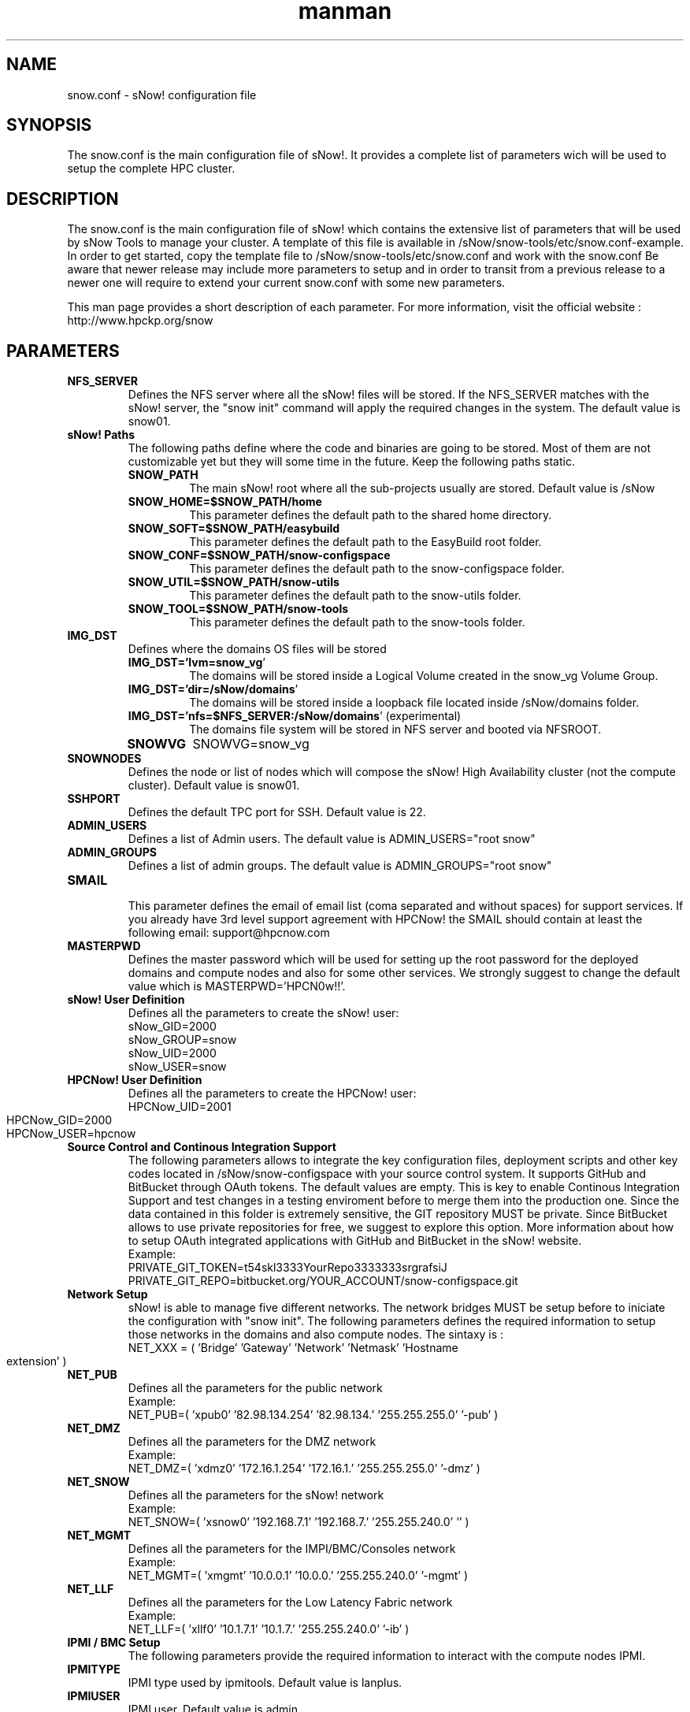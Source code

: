 .\" Manpage for sNow!
.\" Contact devel@hpcnow.com to correct errors or typos.
.TH man 8 "09 Jun 2016" "1.0.0" "sNow! snow.conf man page"
.SH NAME
snow.conf \- sNow! configuration file
.SH SYNOPSIS
The snow.conf is the main configuration file of sNow!. It provides a complete list of parameters wich will be used to setup the complete HPC cluster.
.SH DESCRIPTION
The snow.conf is the main configuration file of sNow! which contains the extensive list of parameters that will be used by sNow Tools to manage your cluster.
A template of this file is available in /sNow/snow-tools/etc/snow.conf-example. In order to get started, copy the template file to /sNow/snow-tools/etc/snow.conf and work with the snow.conf
Be aware that newer release may include more parameters to setup and in order to transit from a previous release to a newer one will require to extend your current snow.conf with some new parameters.

This man page provides a short description of each parameter. For more information, visit the official website : http://www.hpckp.org/snow
.TH man 8 "09 Jun 2016" "1.0.0" "sNow! snow.conf man page"
.SH PARAMETERS
.TP
\fBNFS_SERVER\fR
Defines the NFS server where all the sNow! files will be stored. If the NFS_SERVER matches with the sNow! server, the "snow init" command will apply the required changes in the system. The default value is snow01.

.TP
\fBsNow! Paths\fR
The following paths define where the code and binaries are going to be stored. Most of them are not customizable yet but they will some time in the future. Keep the following paths static.

.RS
.TP
\fBSNOW_PATH\fR
The main sNow! root where all the sub-projects usually are stored. Default value is /sNow

.TP
\fBSNOW_HOME=$SNOW_PATH/home\fR
This parameter defines the default path to the shared home directory.

.TP
\fBSNOW_SOFT=$SNOW_PATH/easybuild\fR
This parameter defines the default path to the EasyBuild root folder.

.TP
\fBSNOW_CONF=$SNOW_PATH/snow-configspace\fR
This parameter defines the default path to the snow-configspace folder.

.TP
\fBSNOW_UTIL=$SNOW_PATH/snow-utils\fR
This parameter defines the default path to the snow-utils folder.

.TP
\fBSNOW_TOOL=$SNOW_PATH/snow-tools\fR
This parameter defines the default path to the snow-tools folder.

.RE
.TP
\fBIMG_DST\fR
Defines where the domains OS files will be stored

.RS
.TP
\fBIMG_DST='lvm=snow_vg\fR'
The domains will be stored inside a Logical Volume created in the snow_vg Volume Group.
.TP
\fBIMG_DST='dir=/sNow/domains\fR'
The domains will be stored inside a loopback file located inside /sNow/domains folder.
.TP
\fBIMG_DST='nfs=$NFS_SERVER:/sNow/domains\fR' (experimental)
The domains file system will be stored in NFS server and booted via NFSROOT.
.TP
\fBSNOWVG\fR
SNOWVG=snow_vg
.RE

.TP
\fBSNOWNODES\fR
Defines the node or list of nodes which will compose the sNow! High Availability cluster (not the compute cluster). Default value is snow01.

.TP
\fBSSHPORT\fR
Defines the default TPC port for SSH. Default value is 22.

.TP
\fBADMIN_USERS\fR
Defines a list of Admin users. The default value is ADMIN_USERS="root snow"

.TP
\fBADMIN_GROUPS\fR
Defines a list of admin groups. The default value is ADMIN_GROUPS="root snow"

.TP
\fBSMAIL\fR
.RS
This parameter defines the email of email list (coma separated and without spaces) for support services. If you already have 3rd level support agreement with HPCNow! the SMAIL should contain at least the following email: support@hpcnow.com
.RE

.TP
\fBMASTERPWD\fR
Defines the master password which will be used for setting up the root password for the deployed domains and compute nodes and also for some other services. We strongly suggest to change the default value which is MASTERPWD='HPCN0w!!'.

.TP
\fBsNow! User Definition\fR
Defines all the parameters to create the sNow! user:
.br
sNow_GID=2000
.br
sNow_GROUP=snow
.br
sNow_UID=2000
.br
sNow_USER=snow
.TP
\fBHPCNow! User Definition\fR
Defines all the parameters to create the HPCNow! user:
.br
HPCNow_UID=2001
.br
HPCNow_GID=2000
.br
HPCNow_USER=hpcnow

.TP
\fBSource Control and Continous Integration Support\fR
The following parameters allows to integrate the key configuration files, deployment scripts and other key codes located in /sNow/snow-configspace with your source control system. It supports GitHub and BitBucket through OAuth tokens. The default values are empty.
This is key to enable Continous Integration Support and test changes in a testing enviroment before to merge them into the production one.
Since the data contained in this folder is extremely sensitive, the GIT repository MUST be private. Since BitBucket allows to use private repositories for free, we suggest to explore this option.
More information about how to setup OAuth integrated applications with GitHub and BitBucket in the sNow! website.
.br
Example:
.br
PRIVATE_GIT_TOKEN=t54skl3333YourRepo3333333srgrafsiJ
.br
PRIVATE_GIT_REPO=bitbucket.org/YOUR_ACCOUNT/snow-configspace.git

.TP
\fBNetwork Setup\fR
sNow! is able to manage five different networks. The network bridges MUST be setup before to iniciate the configuration with "snow init".
The following parameters defines the required information to setup those networks in the domains and also compute nodes. The sintaxy is :
.br
NET_XXX = ( 'Bridge'  'Gateway' 'Network' 'Netmask' 'Hostname extension' )
.TP
\fBNET_PUB\fR
Defines all the parameters for the public network
.br
Example:
.br
NET_PUB=( 'xpub0' '82.98.134.254' '82.98.134.' '255.255.255.0' '-pub' )

.TP
\fBNET_DMZ\fR
Defines all the parameters for the DMZ network
.br
Example:
.br
NET_DMZ=( 'xdmz0' '172.16.1.254' '172.16.1.' '255.255.255.0' '-dmz' )

.TP
\fBNET_SNOW\fR
Defines all the parameters for the sNow! network
.br
Example:
.br
NET_SNOW=( 'xsnow0' '192.168.7.1' '192.168.7.' '255.255.240.0' '' )

.TP
\fBNET_MGMT\fR
Defines all the parameters for the IMPI/BMC/Consoles network
.br
Example:
.br
NET_MGMT=( 'xmgmt' '10.0.0.1' '10.0.0.' '255.255.240.0' '-mgmt' )

.TP
\fBNET_LLF\fR
Defines all the parameters for the Low Latency Fabric network
.br
Example:
.br
NET_LLF=( 'xllf0' '10.1.7.1' '10.1.7.' '255.255.240.0' '-ib' )

.TP
\fBIPMI / BMC Setup\fR
The following parameters provide the required information to interact with the compute nodes IPMI.
.TP
\fBIPMITYPE\fR
IPMI type used by ipmitools. Default value is lanplus.

.TP
\fBIPMIUSER\fR
IPMI user. Default value is admin.

.TP
\fBIPMIPWD\fR
IPMI password associated with the user descrived above. Default value is admin.

.TP
\fBPower Aware Considerations\fR
The following parameters will define how the nodes will boot in order to avoid unnecessary circuit overload and unbanlanced loading in the power distribution.
.RS
.TP
\fBBLOCKN\fR
.br
Number of nodes to boot per cycle. Default value is 4 nodes.
.TP
\fBBLOCKD\fR
.br
Lenght of each cycle in seconds. Default value is 5 seconds.
.TP
\fBBOOT_DELAY\fR
.br
The expected time for the compute node to boot and being completely operational in seconds. Default value is 300 seconds.
.RE

.TP
\fBConfig Manager\fR
sNow! allows to integrate your prefered configuration manager. In the case you are using CFEngine, the main role already integrates that. If you are using another one, you can easily integrate it with a hook.
Since the configuration managers are quite complex to setup and it also strongly depends on the site implementation, this component is outside the sNow! scope and support. sNow! only provides integration but not deployment of this service.
.br
The default values are unset.
.RS
.TP
\fBSNOWCM\fR
Defines the name of the configuration manager to be used. Default value is empty.
.TP
\fBCF_SERVER\fR
Defines the configuration manager server. Default value is empty.
.TP
\fBCFENGINE_VER\fR
Defines the version of the configuration manager to be used. Default value is empty.
.RE

.TP
\fBCluster provisioning : deploy / cloning system\fR
The following parameters define the information required to deploy new compute nodes and also the golden nodes which will play a key role in the deployment of application in the shared filesystem and also in the cloning system.
.RS
.TP
\fBDEFAULT_BOOT\fR
All the nodes will boot via PXE and the PXE server will define when the node should boot from network or any other device. The default value is localboot.

.TP
\fBDEFAULT_TEMPLATE\fR
By default sNow! will deploy all the compute nodes with the template defined in this parameter. You can also deploy nodes using a diferent template by adding the template name as an option in the snow CLI: snow deploy n-[001-200] alternative_template
.br
More information in this regard in the snow(8) man page and also in the sNow! website.
.br
The default value is centos-7-default

.TP
\fBCLUSTERS\fR
sNow! can manage multiple clusters and architectures. Ideally, each architecture should define a new cluster. This parameter contains an array list of the clusters that sNow! will manage. The syntax is :
.br
CLUSTERS=([clustername01]="computenode_prefix[01-99]" [mycluster02]="hsw[01-99]" [mycluster03]="skl[01-99]")
.br
Example:
.br
CLUSTERS=([mycluster01]="knl[01-99]" [mycluster02]="hsw[01-99]" [mycluster03]="skl[01-99]")

.TP
\fBGOLDEN_NODES\fR
GOLDEN_NODES=( knl-01 hsw-01 skl-01 )
.RE

.TP
\fBPDSH Configuration\fR
PDSH_RCMD_TYPE=ssh

.TP
\fBMain Downloader Tool\fR
DOWNLD=axel

.TP
\fBExtension in the Domain Config File\fR
DOM_EXT=''

.TP
\fBLocales\fR
LANG=en_US

KEYMAP=us

TIMEZONE=Europe/Amsterdam

.TP
\fBMandatory Network parameters and services required by sNow!\fR
GATEWAY=192.168.7.254

DNS_SERVERS=8.8.8.8,8.8.4.4

DOMAIN=in.hpcnow.com

DHCP_NIC=eth0

.TP
\fBOptional Network services provided by the site/institution\fR
SITE_PROXY_SERVER=192.168.7.1

SITE_PROXY_PORT=8080

SITE_NTP_SERVER=192.168.7.1

SITE_LDAP_SERVER=192.168.7.1

SITE_LDAP_URI="ldap://ldap01.hpcnow.com, ldap://ldap02.hpcnow.com"

SITE_LDAP_TLS=FALSE

SITE_LDAP_PROTO=ldap

SITE_LDAP_BASE="dc=in,dc=hpcnow,dc=com"

SITE_MAIL_SERVER=smtp.gmail.com::587

SITE_MAIL_USER=

SITE_MAIL_PASSWD=

SITE_SYSLOG_SERVER=192.168.7.1

.TP
\fBShared Filesystem Support\fR
NFS Clients

MOUNT_NFS[1]="$NFS_SERVER:/sNow        /sNow   nfs    defaults 0 0"

BeeGFS Clients

BEEGFSMGMT=beegfs-01

BEEGFS_VERSION=2015.03

MOUNT_BEEGFS01="/scratch /etc/beegfs/beegfs-client.conf"

Lustre Clients

LUSTRE_VERSION=2.8.0

MOUNT_LUSTRE01="192.168.3.146@o2ib:192.168.3.145@o2ib:/scratch  /scratch  lustre  defaults    0 0"

GPFS Clients

GPFS_PRIMARY_SERVER=192.168.3.146

GPFS_VERSION=4.2.0

.TP
\fBSlurm Configuration\fR
The following parameters will help you to setup a very advanced configuration and ready for production Slurm Workload Manager. For more information regarding user point of view, please visit the project website.

.RS
.TP
\fBSlurm Database\fR
Slurm Database

SLURMDBD_USER=slurm

SLURMDBD_PWD=whatever

SLURMDBD_NAME=slurm_acct_db

ACCOUNTING_STORAGE_ENFORCE=associations,qos

.TP
 \fBMUNGE\fR
MUNGE

MUNGE_UID=994

MUNGE_GID=994

.TP
\fBSlurmctl master\fR
# Slurmctl master

SLURMVERSION=15.8.2

SLURM_CONF=/etc/slurm/slurm.conf

SLURM_GID=995

SLURM_UID=995

LICENSES=intel*2,matlab*200,fluent*5000

SLURM_CLUSTER_NAME=mycluster

.TP
\fBSlurm Compute Nodes\fR
# Slurm Compute Nodes 

SLURM_NODES[1]="NodeName=knl[01-99] RealMemory=128000  Sockets=2  CoresPerSocket=72 ThreadsPerCore=4 State=UNKNOWN" 

SLURM_NODES[2]="NodeName=hsw[01-99] RealMemory=256000  Sockets=2  CoresPerSocket=12 ThreadsPerCore=1 State=UNKNOWN" 

SLURM_NODES[3]="NodeName=skl[01-99] RealMemory=512000  Sockets=4  CoresPerSocket=24 ThreadsPerCore=1 State=UNKNOWN" 

.TP
\fBSlurm Partitions\fR
# Slurm Partitions

SLURM_PARTITION[1]="PartitionName=high    Nodes=knl[01-99],hsw[01-99],skl[01-99]  Default=NO  Shared=FORCE:1 Priority=100 MaxTime=6:00:00   PreemptMode=off"

SLURM_PARTITION[2]="PartitionName=medium  Nodes=knl[01-99],hsw[01-99],skl[01-99]  Default=NO  Shared=FORCE:1 Priority=75  MaxTime=72:00:00  PreemptMode=off"

SLURM_PARTITION[3]="PartitionName=requeue Nodes=knl[01-99],hsw[01-99],skl[01-99]  Default=NO  Shared=NO      Priority=50  MaxTime=24:00:00  PreemptMode=requeue    GraceTime=120"

SLURM_PARTITION[4]="PartitionName=low     Nodes=knl[01-99],hsw[01-99],skl[01-99]  Default=YES Shared=FORCE:1 Priority=25  MaxTime=168:00:00 PreemptMode=suspend"

.RE

.SH AUTHOR
Written by Jordi Blasco (jordi.blasco@hpcnow.com)
.SH "REPORTING BUGS"
Report bugs to the official git repository of sNow! <https://bitbucket.org/hpcnow/snow-tools/issues>
.br
.SH COPYRIGHT
Copyright \(co 2014 Free Software Foundation, Inc.
License GPLv3+: GNU GPL version 3 or later <http://gnu.org/licenses/gpl.html>.
.br
This is free software: you are free to change and redistribute it.
There is NO WARRANTY, to the extent permitted by law.
.SH "SEE ALSO"
snow.conf(8), domains.conf(8), active-domains.conf(8), snow(8)
.PP
.br
Full documentation at: <http://www.www.hpckp.org/snow>

